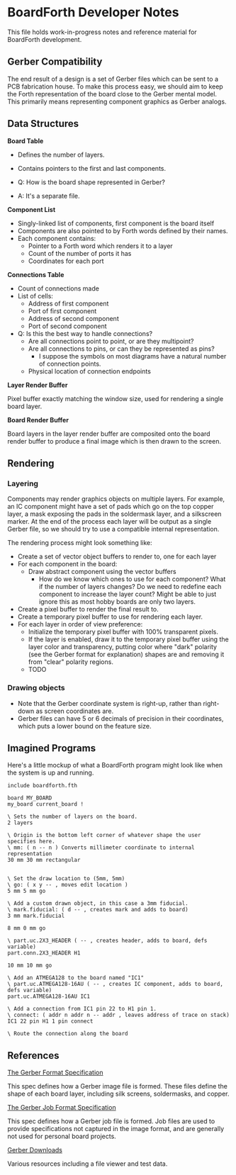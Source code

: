 # Local Variables:
# fill-column: 80
# End:

* BoardForth Developer Notes

This file  holds work-in-progress  notes and  reference material  for BoardForth
development.

** Gerber Compatibility

The end result of a design is a set of Gerber files which can be sent to a PCB
fabrication house. To make this process easy, we should aim to keep the Forth
representation of the board close to the Gerber mental model. This primarily
means representing component graphics as Gerber analogs.

** Data Structures

*Board Table*

- Defines the number of layers.
- Contains pointers to the first and last components.

- Q: How is the board shape represented in Gerber?
- A: It's a separate file.

*Component List*

- Singly-linked list of components, first component is the board itself
- Components are also pointed to by Forth words defined by their names.
- Each component contains:
  - Pointer to a Forth word which renders it to a layer
  - Count of the number of ports it has
  - Coordinates for each port

*Connections Table*

- Count of connections made
- List of cells:
  - Address of first component
  - Port of first component
  - Address of second component
  - Port of second component

- Q: Is this the best way to handle connections?
  - Are all connections point to point, or are they multipoint?
  - Are all connections to pins, or can they be represented as pins?
    - I suppose the symbols on most diagrams have a natural number of connection
      points.
  - Physical location of connection endpoints

*Layer Render Buffer*

Pixel buffer exactly matching the window size, used for rendering a single board
layer.

*Board Render Buffer*

Board layers in the layer render buffer are composited onto the board render buffer to produce a final image which is then drawn to the screen.

** Rendering

*** Layering

Components may render graphics objects on multiple layers. For example, an IC
component might have a set of pads which go on the top copper layer, a mask
exposing the pads in the soldermask layer, and a silkscreen marker. At the end
of the process each layer will be output as a single Gerber file, so we should
try to use a compatible internal representation.

The rendering process might look something like:

- Create a set of vector object buffers to render to, one for each layer
- For each component in the board:
  - Draw abstract component using the vector buffers
    - How do we know which ones to use for each component? What if the number of
      layers changes? Do we need to redefine each component to increase the
      layer count? Might be able to just ignore this as most hobby boards are
      only two layers.
- Create a pixel buffer to render the final result to.
- Create a temporary pixel buffer to use for rendering each layer.
- For each layer in order of view preference:
  - Initialize the temporary pixel buffer with 100% transparent pixels.
  - If the layer is enabled, draw it to the temporary pixel buffer using the
    layer color and transparency, putting color where "dark" polarity (see the
    Gerber format for explanation) shapes are and removing it from "clear"
    polarity regions.
  - TODO

*** Drawing objects

- Note that the Gerber coordinate system is right-up, rather than right-down as
  screen coordinates are.
- Gerber files can have 5 or 6 decimals of precision in their coordinates, which
  puts a lower bound on the feature size.

** Imagined Programs

Here's a little mockup of what a BoardForth program might look like when the
system is up and running.

#+BEGIN_SRC forth
  include boardforth.fth

  board MY_BOARD
  my_board current_board !

  \ Sets the number of layers on the board.
  2 layers

  \ Origin is the bottom left corner of whatever shape the user specifies here.
  \ mm: ( n -- n ) Converts millimeter coordinate to internal representation
  30 mm 30 mm rectangular


  \ Set the draw location to (5mm, 5mm)
  \ go: ( x y -- , moves edit location )
  5 mm 5 mm go

  \ Add a custom drawn object, in this case a 3mm fiducial.
  \ mark.fiducial: ( d -- , creates mark and adds to board)
  3 mm mark.fiducial

  8 mm 0 mm go

  \ part.uc.2X3_HEADER ( -- , creates header, adds to board, defs variable)
  part.conn.2X3_HEADER H1

  10 mm 10 mm go

  \ Add an ATMEGA128 to the board named "IC1"
  \ part.uc.ATMEGA128-16AU ( -- , creates IC component, adds to board, defs variable)
  part.uc.ATMEGA128-16AU IC1

  \ Add a connection from IC1 pin 22 to H1 pin 1.
  \ connect: ( addr n addr n -- addr , leaves address of trace on stack)
  IC1 22 pin H1 1 pin connect

  \ Route the connection along the board
#+END_SRC

** References

[[https://www.ucamco.com/files/downloads/file_en/416/the-gerber-file-format-specification-revision-2020-09-update_en.pdf?c0748ea9bf8efa9d8e145205a173e460][The Gerber Format Specification]]

This spec defines how a Gerber image file is formed. These files define the
shape of each board layer, including silk screens, soldermasks, and copper.

[[https://www.ucamco.com/files/downloads/file_en/396/the-gerber-job-format-specification-revision-2020-08_en.pdf?c0748ea9bf8efa9d8e145205a173e460][The Gerber Job Format Specification]]

This spec defines how a Gerber job file is formed. Job files are used to provide
specifications not captured in the image format, and are generally not used for
personal board projects.

[[https://www.ucamco.com/en/gerber/downloads][Gerber Downloads]]

Various resources including a file viewer and test data.
